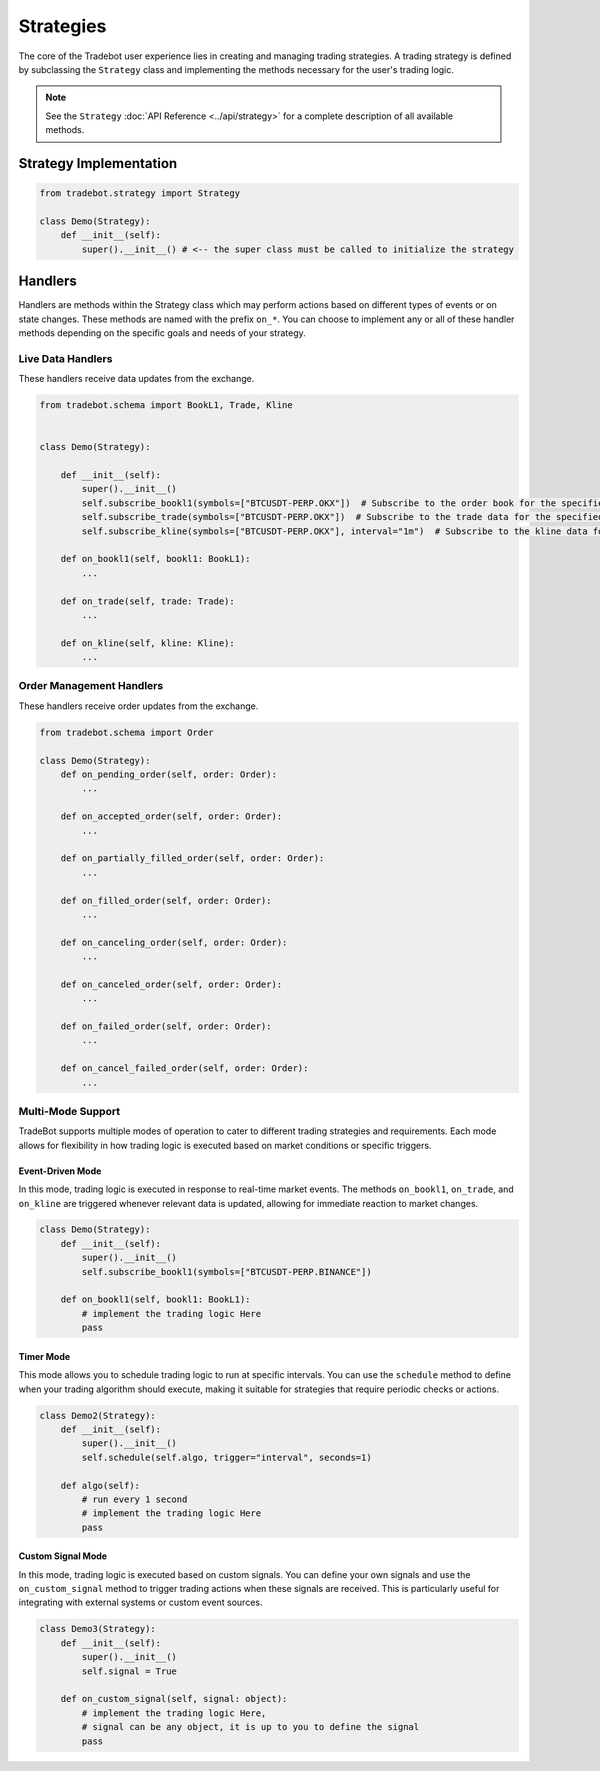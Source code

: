 Strategies
============

The core of the Tradebot user experience lies in creating and managing trading strategies. A trading strategy is defined by subclassing the ``Strategy`` class and implementing the methods necessary for the user's trading logic.

.. note::

    See the ``Strategy`` :doc:`API Reference <../api/strategy>` for a complete description of all available methods.


Strategy Implementation
--------------------------

.. code-block:: python

    from tradebot.strategy import Strategy

    class Demo(Strategy):
        def __init__(self):
            super().__init__() # <-- the super class must be called to initialize the strategy

Handlers
-----------

Handlers are methods within the Strategy class which may perform actions based on different types of events or on state changes. These methods are named with the prefix ``on_*``. You can choose to implement any or all of these handler methods depending on the specific goals and needs of your strategy.


Live Data Handlers
^^^^^^^^^^^^^^^^^^^^
These handlers receive data updates from the exchange.

.. code-block:: python

    from tradebot.schema import BookL1, Trade, Kline  


    class Demo(Strategy):

        def __init__(self):
            super().__init__()
            self.subscribe_bookl1(symbols=["BTCUSDT-PERP.OKX"])  # Subscribe to the order book for the specified symbol
            self.subscribe_trade(symbols=["BTCUSDT-PERP.OKX"])  # Subscribe to the trade data for the specified symbol
            self.subscribe_kline(symbols=["BTCUSDT-PERP.OKX"], interval="1m")  # Subscribe to the kline data for the specified symbol

        def on_bookl1(self, bookl1: BookL1):
            ...

        def on_trade(self, trade: Trade):
            ...

        def on_kline(self, kline: Kline):
            ...

Order Management Handlers
^^^^^^^^^^^^^^^^^^^^^^^^^^^^
These handlers receive order updates from the exchange.

.. code-block:: python

    from tradebot.schema import Order

    class Demo(Strategy):
        def on_pending_order(self, order: Order):
            ...

        def on_accepted_order(self, order: Order):
            ...

        def on_partially_filled_order(self, order: Order):
            ...

        def on_filled_order(self, order: Order):
            ...

        def on_canceling_order(self, order: Order):
            ...

        def on_canceled_order(self, order: Order):
            ...

        def on_failed_order(self, order: Order):
            ...

        def on_cancel_failed_order(self, order: Order):
            ...
            


Multi-Mode Support
^^^^^^^^^^^^^^^^^^^^

TradeBot supports multiple modes of operation to cater to different trading strategies and requirements. Each mode allows for flexibility in how trading logic is executed based on market conditions or specific triggers.

Event-Driven Mode
""""""""""""""""""

In this mode, trading logic is executed in response to real-time market events. The methods ``on_bookl1``, ``on_trade``, and ``on_kline`` are triggered whenever relevant data is updated, allowing for immediate reaction to market changes.

.. code-block:: python

    class Demo(Strategy):
        def __init__(self):
            super().__init__()
            self.subscribe_bookl1(symbols=["BTCUSDT-PERP.BINANCE"])

        def on_bookl1(self, bookl1: BookL1):
            # implement the trading logic Here
            pass

Timer Mode
""""""""""""""

This mode allows you to schedule trading logic to run at specific intervals. You can use the ``schedule`` method to define when your trading algorithm should execute, making it suitable for strategies that require periodic checks or actions.

.. code-block:: python

    class Demo2(Strategy):
        def __init__(self):
            super().__init__()
            self.schedule(self.algo, trigger="interval", seconds=1)

        def algo(self):
            # run every 1 second
            # implement the trading logic Here
            pass

Custom Signal Mode
""""""""""""""""""

In this mode, trading logic is executed based on custom signals. You can define your own signals and use the ``on_custom_signal`` method to trigger trading actions when these signals are received. This is particularly useful for integrating with external systems or custom event sources.

.. code-block:: python

    class Demo3(Strategy):
        def __init__(self):
            super().__init__()
            self.signal = True

        def on_custom_signal(self, signal: object):
            # implement the trading logic Here,
            # signal can be any object, it is up to you to define the signal
            pass
